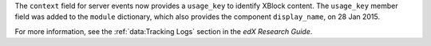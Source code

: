 
The ``context`` field for server events now provides a ``usage_key`` to
identify XBlock content. The ``usage_key`` member field was added to the
``module`` dictionary, which also provides the component ``display_name``, on
28 Jan 2015.

For more information, see the :ref:`data:Tracking Logs` section in the *edX
Research Guide*.
